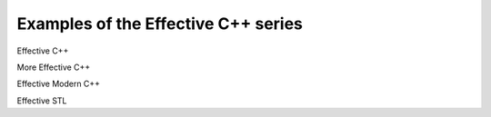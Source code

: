 Examples of the Effective C++ series
=======================================

Effective C++

More Effective C++

Effective Modern C++

Effective STL
